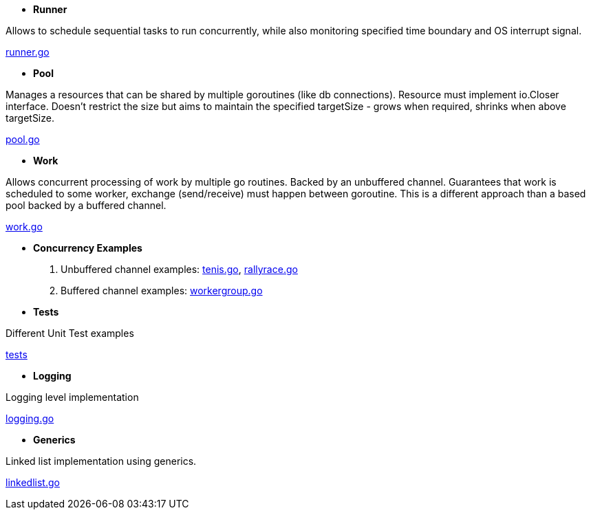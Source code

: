 - *Runner*

Allows to schedule sequential tasks to run concurrently,
while also monitoring specified time boundary and OS interrupt signal.

link:https://github.com/mskalbania/go-examples/blob/76bd8d661e07089faf47b87d2b407b86cd02ae9a/runner/runner.go#L20[runner.go]

- *Pool*

Manages a resources that can be shared by multiple goroutines (like db connections).
Resource must implement io.Closer interface.
Doesn't restrict the size but aims to maintain the specified targetSize - grows when required, shrinks when above targetSize.

link:https://github.com/mskalbania/go-examples/blob/76bd8d661e07089faf47b87d2b407b86cd02ae9a/pool/pool.go#L17[pool.go]

- *Work*

Allows concurrent processing of work by multiple go routines.
Backed by an unbuffered channel.
Guarantees that work is scheduled to some worker, exchange (send/receive) must happen between goroutine.
This is a different approach than a based pool backed by a buffered channel.

link:https://github.com/mskalbania/go-examples/blob/76bd8d661e07089faf47b87d2b407b86cd02ae9a/work/work.go#L15[work.go]

- *Concurrency Examples*

1. Unbuffered channel examples: link:https://github.com/mskalbania/go-examples/blob/75bf12fbd78de32d65c6c8228b4ca06eb4b7cbb6/concurrency/tenis.go#L90[tenis.go], link:https://github.com/mskalbania/go-examples/blob/75bf12fbd78de32d65c6c8228b4ca06eb4b7cbb6/concurrency/rallyrace.go#L90[rallyrace.go]
2. Buffered channel examples: link:https://github.com/mskalbania/go-examples/blob/75bf12fbd78de32d65c6c8228b4ca06eb4b7cbb6/concurrency/workergroup.go#L10[workergroup.go]

- *Tests*

Different Unit Test examples

link:https://github.com/mskalbania/go-examples/tree/main/test[tests]

- *Logging*

Logging level implementation

link:https://github.com/mskalbania/go-examples/blob/main/logging/logging.go[logging.go]

- *Generics*

Linked list implementation using generics.

link:https://github.com/mskalbania/go-examples/blob/main/generics/linkedlist.go[linkedlist.go]
